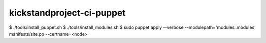kickstandproject-ci-puppet
==========================

$ ./tools/install_puppet.sh
$ ./tools/install_modules.sh
$ sudo puppet apply --verbose --modulepath='modules:.modules' manifests/site.pp --certname=<node>
